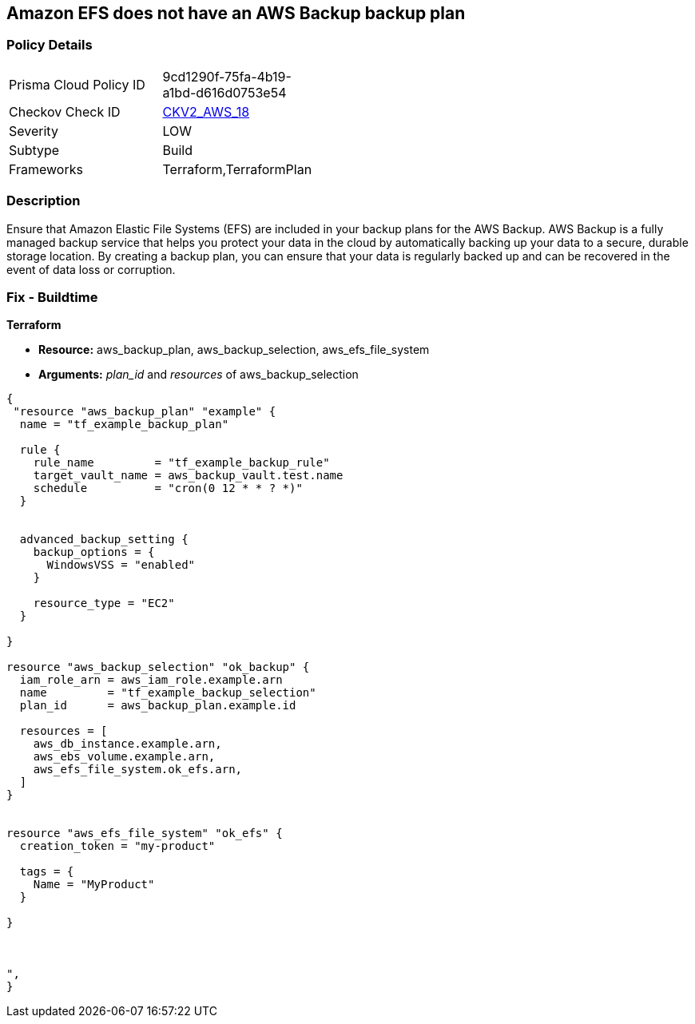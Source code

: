 == Amazon EFS does not have an AWS Backup backup plan


=== Policy Details 

[width=45%]
[cols="1,1"]
|=== 
|Prisma Cloud Policy ID 
| 9cd1290f-75fa-4b19-a1bd-d616d0753e54

|Checkov Check ID 
| https://github.com/bridgecrewio/checkov/blob/main/checkov/terraform/checks/graph_checks/aws/EFSAddedBackup.yaml[CKV2_AWS_18]

|Severity
|LOW

|Subtype
|Build

|Frameworks
|Terraform,TerraformPlan

|=== 



=== Description 


Ensure that Amazon Elastic File Systems (EFS) are included in your backup plans for the AWS Backup.
AWS Backup is a fully managed backup service that helps you protect your data in the cloud by automatically backing up your data to a secure, durable storage location.
By creating a backup plan, you can ensure that your data is regularly backed up and can be recovered in the event of data loss or corruption.

=== Fix - Buildtime


*Terraform* 


* *Resource:* aws_backup_plan, aws_backup_selection, aws_efs_file_system
* *Arguments:*  _plan_id_ and _resources_ of aws_backup_selection


[source,]
----
{
 "resource "aws_backup_plan" "example" {
  name = "tf_example_backup_plan"

  rule {
    rule_name         = "tf_example_backup_rule"
    target_vault_name = aws_backup_vault.test.name
    schedule          = "cron(0 12 * * ? *)"
  }


  advanced_backup_setting {
    backup_options = {
      WindowsVSS = "enabled"
    }

    resource_type = "EC2"
  }

}

resource "aws_backup_selection" "ok_backup" {
  iam_role_arn = aws_iam_role.example.arn
  name         = "tf_example_backup_selection"
  plan_id      = aws_backup_plan.example.id

  resources = [
    aws_db_instance.example.arn,
    aws_ebs_volume.example.arn,
    aws_efs_file_system.ok_efs.arn,
  ]
}


resource "aws_efs_file_system" "ok_efs" {
  creation_token = "my-product"

  tags = {
    Name = "MyProduct"
  }

}



",
}
----
----
